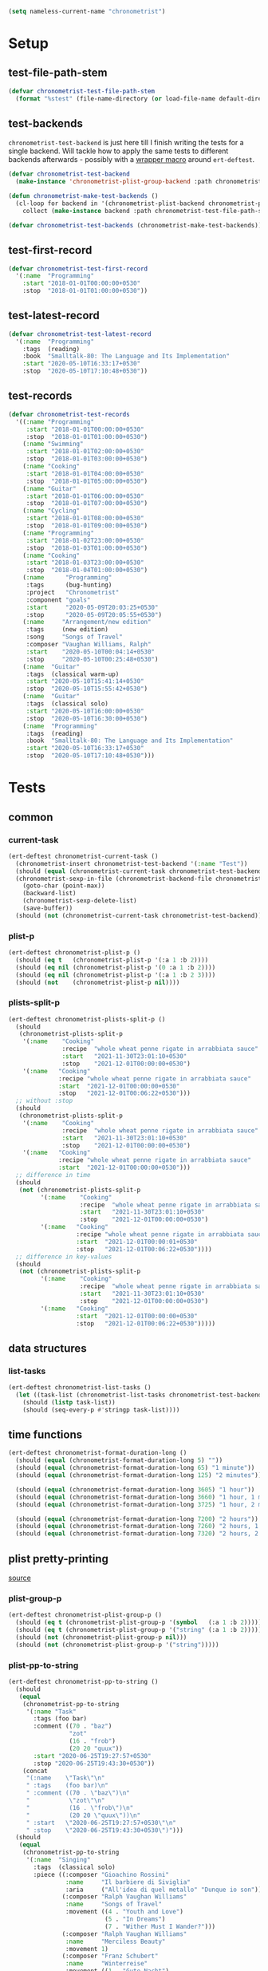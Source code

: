 #+BEGIN_SRC emacs-lisp :load no :tangle no
(setq nameless-current-name "chronometrist")
#+END_SRC

* Setup
** test-file-path-stem
#+BEGIN_SRC emacs-lisp
(defvar chronometrist-test-file-path-stem
  (format "%stest" (file-name-directory (or load-file-name default-directory))))
#+END_SRC

** test-backends
=chronometrist-test-backend= is just here till I finish writing the tests for a single backend. Will tackle how to apply the same tests to different backends afterwards - possibly with a [[#chronometrist-ert-deftest][wrapper macro]] around =ert-deftest=.

#+BEGIN_SRC emacs-lisp
(defvar chronometrist-test-backend
  (make-instance 'chronometrist-plist-group-backend :path chronometrist-test-file-path-stem))

(defun chronometrist-make-test-backends ()
  (cl-loop for backend in '(chronometrist-plist-backend chronometrist-plist-group-backend)
    collect (make-instance backend :path chronometrist-test-file-path-stem)))

(defvar chronometrist-test-backends (chronometrist-make-test-backends))
#+END_SRC

** test-first-record
#+BEGIN_SRC emacs-lisp
(defvar chronometrist-test-first-record
  '(:name  "Programming"
    :start "2018-01-01T00:00:00+0530"
    :stop  "2018-01-01T01:00:00+0530"))
#+END_SRC

** test-latest-record
#+BEGIN_SRC emacs-lisp
(defvar chronometrist-test-latest-record
  '(:name  "Programming"
    :tags  (reading)
    :book  "Smalltalk-80: The Language and Its Implementation"
    :start "2020-05-10T16:33:17+0530"
    :stop  "2020-05-10T17:10:48+0530"))
#+END_SRC

** test-records
#+BEGIN_SRC emacs-lisp
(defvar chronometrist-test-records
  '((:name "Programming"
     :start "2018-01-01T00:00:00+0530"
     :stop  "2018-01-01T01:00:00+0530")
    (:name "Swimming"
     :start "2018-01-01T02:00:00+0530"
     :stop  "2018-01-01T03:00:00+0530")
    (:name "Cooking"
     :start "2018-01-01T04:00:00+0530"
     :stop  "2018-01-01T05:00:00+0530")
    (:name "Guitar"
     :start "2018-01-01T06:00:00+0530"
     :stop  "2018-01-01T07:00:00+0530")
    (:name "Cycling"
     :start "2018-01-01T08:00:00+0530"
     :stop  "2018-01-01T09:00:00+0530")
    (:name "Programming"
     :start "2018-01-02T23:00:00+0530"
     :stop  "2018-01-03T01:00:00+0530")
    (:name "Cooking"
     :start "2018-01-03T23:00:00+0530"
     :stop  "2018-01-04T01:00:00+0530")
    (:name      "Programming"
     :tags      (bug-hunting)
     :project   "Chronometrist"
     :component "goals"
     :start     "2020-05-09T20:03:25+0530"
     :stop      "2020-05-09T20:05:55+0530")
    (:name     "Arrangement/new edition"
     :tags     (new edition)
     :song     "Songs of Travel"
     :composer "Vaughan Williams, Ralph"
     :start    "2020-05-10T00:04:14+0530"
     :stop     "2020-05-10T00:25:48+0530")
    (:name  "Guitar"
     :tags  (classical warm-up)
     :start "2020-05-10T15:41:14+0530"
     :stop  "2020-05-10T15:55:42+0530")
    (:name  "Guitar"
     :tags  (classical solo)
     :start "2020-05-10T16:00:00+0530"
     :stop  "2020-05-10T16:30:00+0530")
    (:name  "Programming"
     :tags  (reading)
     :book  "Smalltalk-80: The Language and Its Implementation"
     :start "2020-05-10T16:33:17+0530"
     :stop  "2020-05-10T17:10:48+0530")))
#+END_SRC

* Tests
** common
*** current-task
#+BEGIN_SRC emacs-lisp
(ert-deftest chronometrist-current-task ()
  (chronometrist-insert chronometrist-test-backend '(:name "Test"))
  (should (equal (chronometrist-current-task chronometrist-test-backend) "Test"))
  (chronometrist-sexp-in-file (chronometrist-backend-file chronometrist-test-backend)
    (goto-char (point-max))
    (backward-list)
    (chronometrist-sexp-delete-list)
    (save-buffer))
  (should (not (chronometrist-current-task chronometrist-test-backend))))
#+END_SRC

*** plist-p
#+BEGIN_SRC emacs-lisp
(ert-deftest chronometrist-plist-p ()
  (should (eq t   (chronometrist-plist-p '(:a 1 :b 2))))
  (should (eq nil (chronometrist-plist-p '(0 :a 1 :b 2))))
  (should (eq nil (chronometrist-plist-p '(:a 1 :b 2 3))))
  (should (not    (chronometrist-plist-p nil))))
#+END_SRC

*** plists-split-p
#+BEGIN_SRC emacs-lisp
(ert-deftest chronometrist-plists-split-p ()
  (should
   (chronometrist-plists-split-p
    '(:name    "Cooking"
               :recipe  "whole wheat penne rigate in arrabbiata sauce"
               :start   "2021-11-30T23:01:10+0530"
               :stop    "2021-12-01T00:00:00+0530")
    '(:name   "Cooking"
              :recipe "whole wheat penne rigate in arrabbiata sauce"
              :start  "2021-12-01T00:00:00+0530"
              :stop   "2021-12-01T00:06:22+0530")))
  ;; without :stop
  (should
   (chronometrist-plists-split-p
    '(:name    "Cooking"
               :recipe  "whole wheat penne rigate in arrabbiata sauce"
               :start   "2021-11-30T23:01:10+0530"
               :stop    "2021-12-01T00:00:00+0530")
    '(:name   "Cooking"
              :recipe "whole wheat penne rigate in arrabbiata sauce"
              :start  "2021-12-01T00:00:00+0530")))
  ;; difference in time
  (should
   (not (chronometrist-plists-split-p
         '(:name    "Cooking"
                    :recipe  "whole wheat penne rigate in arrabbiata sauce"
                    :start   "2021-11-30T23:01:10+0530"
                    :stop    "2021-12-01T00:00:00+0530")
         '(:name   "Cooking"
                   :recipe "whole wheat penne rigate in arrabbiata sauce"
                   :start  "2021-12-01T00:00:01+0530"
                   :stop   "2021-12-01T00:06:22+0530"))))
  ;; difference in key-values
  (should
   (not (chronometrist-plists-split-p
         '(:name    "Cooking"
                    :recipe  "whole wheat penne rigate in arrabbiata sauce"
                    :start   "2021-11-30T23:01:10+0530"
                    :stop    "2021-12-01T00:00:00+0530")
         '(:name   "Cooking"
                   :start  "2021-12-01T00:00:00+0530"
                   :stop   "2021-12-01T00:06:22+0530")))))
#+END_SRC

** data structures
*** list-tasks
#+BEGIN_SRC emacs-lisp
(ert-deftest chronometrist-list-tasks ()
  (let ((task-list (chronometrist-list-tasks chronometrist-test-backend)))
    (should (listp task-list))
    (should (seq-every-p #'stringp task-list))))
#+END_SRC

** time functions
#+BEGIN_SRC emacs-lisp
(ert-deftest chronometrist-format-duration-long ()
  (should (equal (chronometrist-format-duration-long 5) ""))
  (should (equal (chronometrist-format-duration-long 65) "1 minute"))
  (should (equal (chronometrist-format-duration-long 125) "2 minutes"))

  (should (equal (chronometrist-format-duration-long 3605) "1 hour"))
  (should (equal (chronometrist-format-duration-long 3660) "1 hour, 1 minute"))
  (should (equal (chronometrist-format-duration-long 3725) "1 hour, 2 minutes"))

  (should (equal (chronometrist-format-duration-long 7200) "2 hours"))
  (should (equal (chronometrist-format-duration-long 7260) "2 hours, 1 minute"))
  (should (equal (chronometrist-format-duration-long 7320) "2 hours, 2 minutes")))
#+END_SRC

** plist pretty-printing
[[file:../elisp/chronometrist.org::#program-pretty-printer][source]]

*** plist-group-p
#+BEGIN_SRC emacs-lisp
(ert-deftest chronometrist-plist-group-p ()
  (should (eq t (chronometrist-plist-group-p '(symbol   (:a 1 :b 2)))))
  (should (eq t (chronometrist-plist-group-p '("string" (:a 1 :b 2)))))
  (should (not (chronometrist-plist-group-p nil)))
  (should (not (chronometrist-plist-group-p '("string")))))
#+END_SRC

*** plist-pp-to-string
#+BEGIN_SRC emacs-lisp
(ert-deftest chronometrist-pp-to-string ()
  (should
   (equal
    (chronometrist-pp-to-string
     '(:name "Task"
       :tags (foo bar)
       :comment ((70 . "baz")
                 "zot"
                 (16 . "frob")
                 (20 20 "quux"))
       :start "2020-06-25T19:27:57+0530"
       :stop "2020-06-25T19:43:30+0530"))
    (concat
     "(:name    \"Task\"\n"
     " :tags    (foo bar)\n"
     " :comment ((70 . \"baz\")\n"
     "           \"zot\"\n"
     "           (16 . \"frob\")\n"
     "           (20 20 \"quux\"))\n"
     " :start   \"2020-06-25T19:27:57+0530\"\n"
     " :stop    \"2020-06-25T19:43:30+0530\")")))
  (should
   (equal
    (chronometrist-pp-to-string
     '(:name  "Singing"
       :tags  (classical solo)
       :piece ((:composer "Gioachino Rossini"
                :name     "Il barbiere di Siviglia"
                :aria     ("All'idea di quel metallo" "Dunque io son"))
               (:composer "Ralph Vaughan Williams"
                :name     "Songs of Travel"
                :movement ((4 . "Youth and Love")
                           (5 . "In Dreams")
                           (7 . "Wither Must I Wander?")))
               (:composer "Ralph Vaughan Williams"
                :name     "Merciless Beauty"
                :movement 1)
               (:composer "Franz Schubert"
                :name     "Winterreise"
                :movement ((1 . "Gute Nacht")
                           (2 . "Die Wetterfahne")
                           (4 . "Erstarrung"))))
       :start "2020-11-01T12:01:20+0530"
       :stop  "2020-11-01T13:08:32+0530"))
    (concat
     "(:name  \"Singing\"\n"
     " :tags  (classical solo)\n"
     " :piece ((:composer \"Gioachino Rossini\"\n"
     "          :name     \"Il barbiere di Siviglia\"\n"
     "          :aria     (\"All'idea di quel metallo\" \"Dunque io son\"))\n"
     "         (:composer \"Ralph Vaughan Williams\"\n"
     "          :name     \"Songs of Travel\"\n"
     "          :movement ((4 . \"Youth and Love\")\n"
     "                     (5 . \"In Dreams\")\n"
     "                     (7 . \"Wither Must I Wander?\")))\n"
     "         (:composer \"Ralph Vaughan Williams\"\n"
     "          :name     \"Merciless Beauty\"\n"
     "          :movement 1)\n"
     "         (:composer \"Franz Schubert\"\n"
     "          :name     \"Winterreise\"\n"
     "          :movement ((1 . \"Gute Nacht\")\n"
     "                     (2 . \"Die Wetterfahne\")\n"
     "                     (4 . \"Erstarrung\"))))\n"
     " :start \"2020-11-01T12:01:20+0530\"\n"
     " :stop  \"2020-11-01T13:08:32+0530\")")))
  (should (equal
           (chronometrist-pp-to-string
            '(:name "Cooking"
              :tags (lunch)
              :recipe (:name "moong-masoor ki dal"
                       :url "https://www.mirchitales.com/moong-masoor-dal-red-and-yellow-lentil-curry/")
              :start "2020-09-23T15:22:39+0530"
              :stop "2020-09-23T16:29:49+0530"))
           (concat
            "(:name   \"Cooking\"\n"
            " :tags   (lunch)\n"
            " :recipe (:name \"moong-masoor ki dal\"\n"
            "          :url  \"https://www.mirchitales.com/moong-masoor-dal-red-and-yellow-lentil-curry/\")\n"
            " :start  \"2020-09-23T15:22:39+0530\"\n"
            " :stop   \"2020-09-23T16:29:49+0530\")")))
  (should (equal
           (chronometrist-pp-to-string
            '(:name    "Exercise"
              :tags    (warm-up)
              :start   "2018-11-21T15:35:04+0530"
              :stop    "2018-11-21T15:38:41+0530"
              :comment ("stretching" (25 10 "push-ups"))))
           (concat
            "(:name    \"Exercise\"\n"
            " :tags    (warm-up)\n"
            " :start   \"2018-11-21T15:35:04+0530\"\n"
            " :stop    \"2018-11-21T15:38:41+0530\"\n"
            " :comment (\"stretching\" (25 10 \"push-ups\")))")))
  (should (equal
           (chronometrist-pp-to-string
            '(:name    "Guitar"
              :tags    (classical)
              :warm-up ((right-hand-patterns "pima" "piam" "pmia" "pmai" "pami" "paim"))
              :start   "2021-09-28T17:49:18+0530"
              :stop    "2021-09-28T17:53:49+0530"))
           (concat
            "(:name    \"Guitar\"\n"
            " :tags    (classical)\n"
            " :warm-up ((right-hand-patterns \"pima\" \"piam\" \"pmia\" \"pmai\" \"pami\" \"paim\"))\n"
            " :start   \"2021-09-28T17:49:18+0530\"\n"
            " :stop    \"2021-09-28T17:53:49+0530\")")))
  (should (equal
           (chronometrist-pp-to-string
            '(:name   "Cooking"
              :tags   (lunch)
              :recipe ("urad dhuli"
                       (:name     "brown rice"
                        :brand    "Dawat quick-cooking"
                        :quantity "40% of steel measuring glass"
                        :water    "2× dry rice"))
              :start  "2021-11-07T14:40:45+0530"
              :stop   "2021-11-07T15:28:13+0530"))
           (concat
            "(:name   \"Cooking\"\n"
            " :tags   (lunch)\n"
            " :recipe (\"urad dhuli\"\n"
            "          (:name \"brown rice\"\n"
            "           :brand \"Dawat quick-cooking\"\n"
            "           :quantity \"40% of steel measuring glass\"\n"
            "           :water \"2× dry rice\"))\n"
            " :start  \"2021-11-07T14:40:45+0530\"\n"
            " :stop   \"2021-11-07T15:28:13+0530\")"))))
#+END_SRC

** backend
Situations
1. no file
2. empty file
3. non-empty file with no records
4. single record
   * active
   * inactive
   * active, day-crossing
   * inactive, day-crossing
5. multiple records
6. +[plist-group] latest plist is split+ (covered in #4)

*** ert-deftest                                                     :macro:
:PROPERTIES:
:CUSTOM_ID: chronometrist-ert-deftest
:END:
#+BEGIN_SRC emacs-lisp
(defmacro chronometrist-ert-deftest (name backend-var &rest test-forms)
  "Generate test groups containing TEST-FORMS for each backend.
BACKEND-VAR is bound to each backend in
`chronometrist-test-backends'. TEST-FORMS are passed to
`ert-deftest'."
  (declare (indent defun) (debug t))
  (cl-loop for backend in chronometrist-test-backends collect
    (let* ((backend-name (string-remove-suffix
                          "-backend"
                          (string-remove-prefix "chronometrist"
                                                (symbol-name
                                                 (eieio-object-class-name backend)))))
           (test-name    (concat (symbol-name name) backend-name)))
      `(ert-deftest ,(intern test-name) ()
         (let ((,backend-var ,backend))
           (unwind-protect
               (progn ,@test-forms)
             ;; cleanup - remove test backend file
             (chronometrist-backend-test-cleanup ,backend)))))
    into test-groups
    finally return (cons 'progn test-groups)))
#+END_SRC

*** cleanup
#+BEGIN_SRC emacs-lisp
(cl-defgeneric chronometrist-backend-test-cleanup (backend) "Delete any files created by BACKEND during testing.")

(cl-defmethod chronometrist-backend-test-cleanup ((backend chronometrist-elisp-sexp-backend))
  (with-slots (file) backend
      (when (and file (file-exists-p file))
        (delete-file file)
        (kill-buffer (get-file-buffer file)))))

(cl-defmethod chronometrist-backend-test-cleanup :after ((backend t))
  (setf chronometrist-test-backends (chronometrist-make-test-backends)))
#+END_SRC

*** tests
Tests to be added -
1. to-hash-table
2. to-file

The order of these tests is important - the last test for each case is one which moves into the next case.

#+BEGIN_SRC emacs-lisp
(chronometrist-ert-deftest b
  (let ((plist-1  (car chronometrist-test-records))
        (plist-2  (cl-second chronometrist-test-records))
        (today-ts (chronometrist-date-ts)))
    ;; * file does not exist *
    (should-error (chronometrist-latest-date-records b))
    (should-error (chronometrist-insert b plist-1))
    (should-error (chronometrist-remove-last b))
    (should-error (chronometrist-to-list b))
    ;; extended protocol
    (should-error (chronometrist-latest-record b))
    (should-error (chronometrist-task-records-for-date b "Test" today-ts))
    (should-error (chronometrist-replace-last b plist-2))
    ;; change situation
    (should (chronometrist-create-file b))

    ;; * file exists but has no records *
    (should (not (chronometrist-create-file b)))
    (should (not (chronometrist-latest-date-records b)))
    (should-error (chronometrist-remove-last b))
    (should (not (chronometrist-to-list b)))
    ;; extended protocol
    (should (not (chronometrist-latest-record b)))
    (should (not (chronometrist-task-records-for-date b "Test" today-ts)))
    (should-error (chronometrist-replace-last b plist-2))
    ;; change situation
    (should (chronometrist-insert b plist-1))

    ;; * backend has a single active record *

    ;; * backend has a single inactive record *
    ;; * backend has a single active day-crossing record *
    ;; * backend has a single inactive day-crossing record *

    ;; * backend has two records and one is active *
    ;; * backend has two records and both are inactive *
    ;; * backend has two day-crossing records and one is active *
    ;; * backend has two day-crossing records and both are inactive *
    ))
#+END_SRC

*** count-records
#+BEGIN_SRC emacs-lisp
(ert-deftest chronometrist-count-records ()
  (should (= (chronometrist-count-records chronometrist-test-backend) 12)))
#+END_SRC

*** latest-record
#+BEGIN_SRC emacs-lisp
(ert-deftest chronometrist-latest-record ()
  (should (equal (chronometrist-latest-record chronometrist-test-backend)
                 chronometrist-test-latest-record)))
#+END_SRC

*** task-records-for-date
#+BEGIN_SRC emacs-lisp
(ert-deftest chronometrist-task-records-for-date ()
  (should (equal (chronometrist-task-records-for-date chronometrist-test-backend
                                         "Programming"
                                         (chronometrist-iso-to-ts "2020-05-10"))
                 (list chronometrist-test-latest-record))))
#+END_SRC
